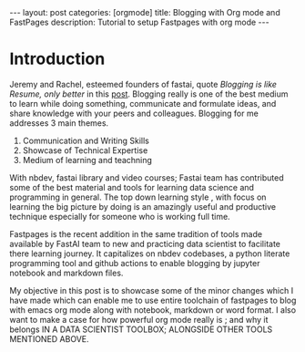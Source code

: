 #+OPTIONS: toc:nil 
#+BEGIN_EXPORT html
---
layout: post
categories: [orgmode]
title: Blogging with Org mode and FastPages
description: Tutorial to setup Fastpages with org mode
---
#+END_EXPORT

#+TOC: headline 3

* Introduction

Jeremy and Rachel, esteemed founders of fastai, quote /Blogging is like Resume, only better/ in this [[https://www.fast.ai/2019/05/13/blogging-advice/][post]]. Blogging really is one of the best medium to learn while doing something, communicate and formulate ideas, and share knowledge with your peers and colleagues. Blogging for me addresses 3 main themes.

   1. Communication and Writing Skills
   2. Showcase of Technical Expertise
   3. Medium of learning and teachning 

With nbdev, fastai library and video courses; Fastai team has contributed some of the best material and tools for learning data science and programming in general. The top down learning style , with focus on learning the big picture by doing is an amazingly useful and productive technique especially for someone who is working full time. 

Fastpages is the recent addition in the same tradition of tools made available by FastAI team to new and practicing data scientist to facilitate there learning journey. It capitalizes on nbdev codebases, a python literate programming tool and github actions to enable blogging by jupyter notebook and markdown files.

My objective in this post is to showcase some of the minor changes which I have made which can enable me to use entire toolchain of fastpages to blog with emacs org mode along with notebook, markdown or word format. I also want to make a case for how powerful org mode really is ; and why it belongs IN A DATA SCIENTIST TOOLBOX; ALONGSIDE OTHER TOOLS MENTIONED ABOVE.

* COMMENT EMACS ORG-MODE: WHAT? WHY? HOW?

/BEFORE CAME JUPYTER, BEFORE CAME INTERNET AND EVEN BEFORE THERE WERE PERSONAL COMPUTERS.THERE WAS SOMETHING CALLED EMACS/


So what is org-mode? At the very basic level org mode or org format is a text markup defined for structured text editing. It is similar to markdown as it is defined in plaintext, priortizes readability and  has an human centric approach. But combination with emacs elisp system makes it insanely powerful. Instead of markup it is really a system of text editing which is highly extensible and infinetly programmable. With various open source plugins' it can be used like a notebook or frontend for latex report creation or even online presentations. 

Here are a list of example of things that you can do with it. 

   - *Blogging* - You can write a blog post like this. Since Emacs is insanely powerful for text editing you can do really fast typing.

   - *Literate Programming* - You can do literate programming just like jupyter notebooks, create latex reports, even write full fledged books.

   - *GTD, Task Manager, Todo* - You can use it as task manager, do project management, create to do list. Follow the recommendations of GTD managing your life in a text edit. And many many more things. A good set of references are in following playlist

   - *Youtube Playlist Embed* - This is a nice list of videos for org mode introduction.
   #+BEGIN_EXPORT html
   <div style="text-align: center;">
      <iframe width="560" height="315" src="https://www.youtube.com/embed/videoseries?list=PLxc79l2wpbJYTI5rv2os7OoKQMqxReZpr" frameborder="0" allow="autoplay; encrypted-media" allowfullscreen></iframe>
   </div>
   #+END_EXPORT

   - *Youtube Video Embed*- Similar to markdown approach
   
    #+begin_export html

    {% include youtube.html content='<a href="https://youtu.be/XfoYk_Z5AkI">https://youtu.be/XfoYk_Z5AkI</a>' %}

    #+end_export

   - Similar to markdown fastpages, you can invoke twitter liquid template to export twitter card
    
    #+begin_export html

    {% include twitter.html content="https://twitter.com/jakevdp/status/1204765621767901185?s=20" %}

    #+end_export

   - You can even convert an org file to a reveal presentation and integrate with FastPages.
